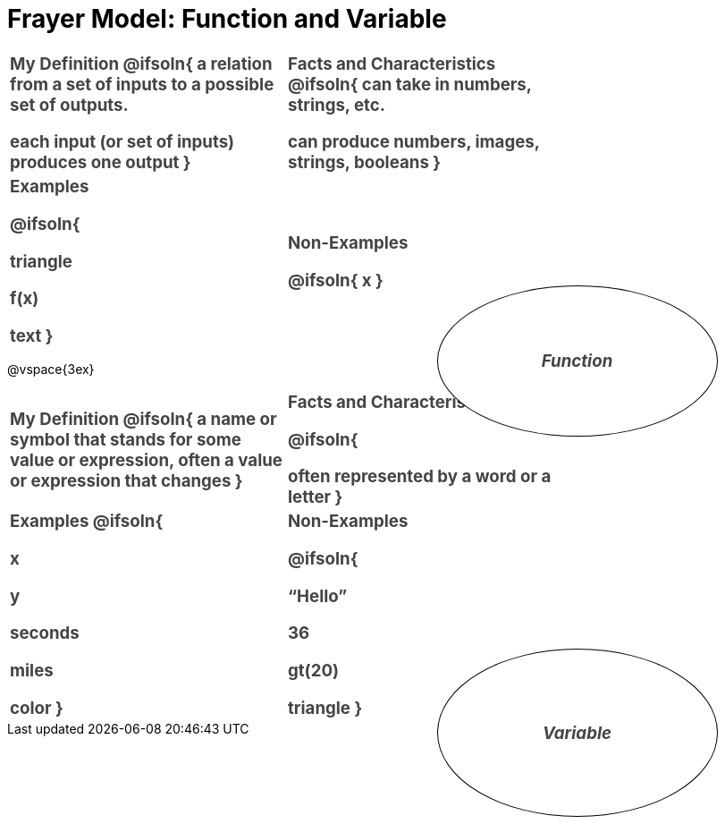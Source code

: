 = Frayer Model: Function and Variable

++++
<style>
  :root {
    --gap: 25px;
  }
  .solution * { font-weight: normal; font-size: 10pt; margin-top: 2ex; }
  div#body #content td {
    border: solid 1px black;
    border-radius: 25px;
    padding: 10px;
  }
  .sectionbody { align-items: center; }
  table {
    width: 6.5in;
    grid-gap: var(--gap);
    color: #444;
    font-size: 14pt;
    font-weight: bold;
    border: none !important;
    grid-template-columns: 48% 48% !important;
    position: relative;
  }

  tr:first-child td:first-child:after {
    content: "Domain";
    display: grid;
    align-items: center;
    justify-items: center;
    border: 1px solid black;
    width: 50%;
    height: 50%;
    border-radius: 50%;
    position: absolute;
    /* offset position is calculated via
     * .5 * (100% + width% + gap)
     */
    left: calc(.5 * (100% + 50% + var(--gap)));
    top:  calc(.5 * (100% + 50% + var(--gap)));
    background: white;
    z-index: 2;
    font-style: italic;
  }

  table:first-of-type tr:first-child td:first-child:after { content: "Function"; }
  table:last-of-type tr:first-child td:first-child:after { content: "Variable"; }
</style>
++++

[.FillVerticalSpace, cols="1a,>1a", stripes="none"]
|===
|
My Definition
@ifsoln{
a relation from a set of inputs to a possible set of outputs.

each input (or set of inputs) produces one output
}

|
Facts and Characteristics
@ifsoln{
can take in numbers, strings, etc.

can produce numbers, images, strings, booleans
}

|
Examples

@ifsoln{

triangle

f(x)

text
}

|
Non-Examples


@ifsoln{
x
}

|===


@vspace{3ex}

[.FillVerticalSpace, cols="1a,>1a", stripes="none"]
|===
|
My Definition
@ifsoln{
a name or symbol that stands for some value or expression, often a value or expression that changes
}

|
Facts and Characteristics


@ifsoln{

often represented by a word or a letter
}

|
Examples
@ifsoln{

x

y

seconds

miles

color
}

|
Non-Examples

@ifsoln{

“Hello”

36

gt(20)

triangle
}
|===
